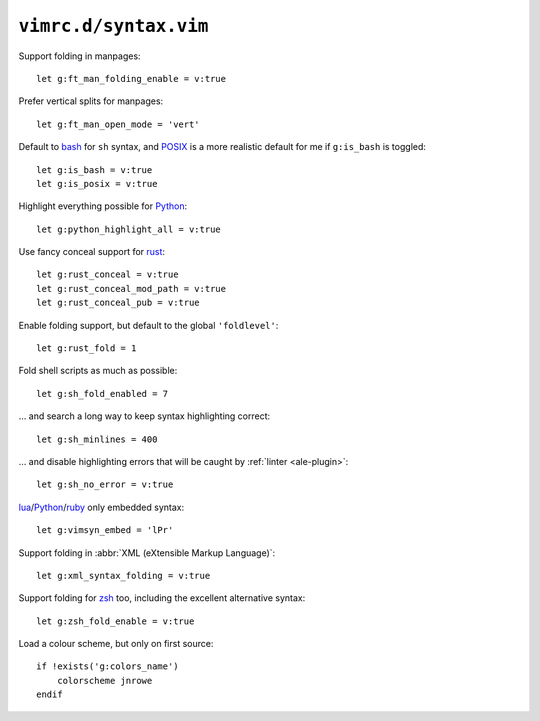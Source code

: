``vimrc.d/syntax.vim``
======================

Support folding in manpages::

    let g:ft_man_folding_enable = v:true

Prefer vertical splits for manpages::

    let g:ft_man_open_mode = 'vert'

Default to bash_ for ``sh`` syntax, and POSIX_ is a more realistic default for
me if ``g:is_bash`` is toggled::

    let g:is_bash = v:true
    let g:is_posix = v:true

Highlight everything possible for Python_::

    let g:python_highlight_all = v:true

Use fancy conceal support for rust_::

    let g:rust_conceal = v:true
    let g:rust_conceal_mod_path = v:true
    let g:rust_conceal_pub = v:true

Enable folding support, but default to the global ``'foldlevel'``::

    let g:rust_fold = 1

Fold shell scripts as much as possible::

    let g:sh_fold_enabled = 7

… and search a long way to keep syntax highlighting correct::

    let g:sh_minlines = 400

… and disable highlighting errors that will be caught by :ref:`linter
<ale-plugin>`::

    let g:sh_no_error = v:true

lua_/Python_/ruby_ only embedded syntax::

    let g:vimsyn_embed = 'lPr'

Support folding in :abbr:`XML (eXtensible Markup Language)`::

    let g:xml_syntax_folding = v:true

Support folding for zsh_ too, including the excellent alternative syntax::

    let g:zsh_fold_enable = v:true

Load a colour scheme, but only on first source::

    if !exists('g:colors_name')
        colorscheme jnrowe
    endif

.. _erlang: https://www.erlang.org/
.. _bash: http://tiswww.case.edu/php/chet/bash/bashtop.html
.. _POSIX: http://pubs.opengroup.org/onlinepubs/009695399/utilities/xcu_chap02.html
.. _Python: https://www.python.org/
.. _reST: http://docutils.sourceforge.net/rst.html
.. _rust: https://www.rust-lang.org/
.. _lua: http://www.lua.org/
.. _ruby: https://www.ruby-lang.org/
.. _zsh: https://www.zsh.org/
